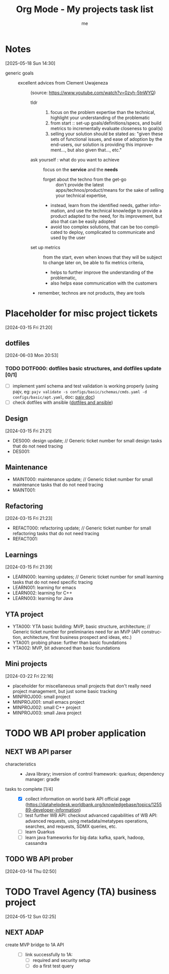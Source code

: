 # -*- mode: org -*-
#+TITLE: Org Mode - My projects task list
#+LANGUAGE:  en
#+AUTHOR: me
#+OPTIONS:   H:3 num:t   toc:3 \n:nil @:t ::t |:t ^:nil -:t f:t *:t <:nil
#+OPTIONS:   TeX:t LaTeX:nil skip:nil d:nil todo:t pri:nil tags:not-in-toc
#+OPTIONS:   author:t creator:t timestamp:t email:t
#+DESCRIPTION: A description of projects (ongoing and others).
#+KEYWORDS:  org-mode Emacs organization GTD getting-things-done project
#+INFOJS_OPT: view:nil toc:t ltoc:t mouse:underline buttons:0 path:http://orgmode.org/org-info.js
#+CATEGORY: Projects
#+TAGS: Projects
#+EXPORT_SELECT_TAGS: export
#+EXPORT_EXCLUDE_TAGS: noexport

* Notes
[2025-05-18 Sun 14:30]
- generic goals ::
  + excellent advices from Clement Uwajeneza :: (source: https://www.youtube.com/watch?v=0zyh-5tnWYQ)
    - tldr ::
      1. focus on the problem expertise than the technical, highlight your understanding of the problematic
      2. from start :: set-up goals/definitions/specs, and build metrics to incrementally evaluate closeness to goal(s)
      3. selling your solution should be stated as: "given these sets of functional issues, and ease of adoption by the end-users, our solution is providing this improvement..., but also given that..., etc."
    - ask yourself : what do you want to achieve :: focus on the *service* and the *needs*
      + forget about the techno from the get-go :: don't provide the latest apps/technos/product/means for the sake of selling your technical expertise,
      + instead, learn from the identified needs, gather information, and use the technical knowledge to provide a product adapted to the need, for its improvement, but also that can be easily adopted
      + avoid too complex solutions, that can be too complicated to deploy, complicated to communicate and used by the user
    - set up metrics :: from the start, even when knows that they will be subject to change later on, be able to fix metrics criteria,
      + helps to further improve the understanding of the problematic,
      + also helps ease communication with the customers
    - remember, technos are not products, they are tools
* Placeholder for misc project tickets
[2024-03-15 Fri 21:20]
** dotfiles
[2024-06-03 Mon 20:53]
*** TODO DOTF000: dotfiles basic structures, and dotfiles update [0/1]
  + [ ] implement yaml schema and test validation is working properly (using pajv, eg: ~pajv validate -s configs/basic/schemas/cmds.yaml -d configs/basic/apt.yaml~, doc: [[https://www.npmjs.com/package/pajv][pajv doc]])
  + [ ] check dotfiles with ansible ([[https://phelipetls.github.io/posts/introduction-to-ansible/][dotfiles and ansible]])
** Design
[2024-03-15 Fri 21:21]
- DES000: design update; // Generic ticket number for small design tasks that do not need tracing
- DES001:
** Maintenance
- MAINT000: maintenance update; // Generic ticket number for small maintenance tasks that do not need tracing
- MAINT001:  
** Refactoring
[2024-03-15 Fri 21:23]
- REFACT000: refactoring update; // Generic ticket number for small refactoring tasks that do not need tracing
- REFACT001:  
** Learnings
[2024-03-15 Fri 21:39]
- LEARN000: learning updates; // Generic ticket number for small learning tasks that do not need specific tracing
- LEARN001: learning for emacs
- LEARN002: learning for C++
- LEARN003: learning for Java
** YTA project
- YTA000: YTA basic building: MVP, basic structure, architecture; // Generic ticket number for preliminaries need for an MVP (API construction, architecture, first business prospect and ideas, etc.)
- YTA001: probing phase: further than basic foundations
- YTA002: MVP, bit advanced than basic foundations 
** Mini projects
[2024-03-22 Fri 22:16]
- placeholder for miscellaneous small projects that don't really need project management, but just some basic tracking
- MINPROJ000: small project
- MINPROJ001: small emacs project 
- MINPROJ002: small C++ project 
- MINPROJ003: small Java project 
* TODO WB API prober application
** NEXT WB API parser
- characteristics ::
  + Java library; inversion of control framework: quarkus; dependency manager: gradle
- tasks to complete [1/4] ::
  + [X] collect information on world bank API official page (https://datahelpdesk.worldbank.org/knowledgebase/topics/125589-developer-information)
  + [ ] test further WB API: checkout advanced capabilities of WB API: advanced requests, using metadata/metatypes operations, searches, and requests, SDMX queries, etc.
  + [ ] learn Quarkus
  + [ ] learn java frameworks for big data: kafka, spark, hadoop, cassandra
** TODO WB API prober
[2024-03-14 Thu 02:50]
* TODO Travel Agency (TA) business project
[2024-05-12 Sun 02:25]
** NEXT ADAP
- create MVP bridge to 1A API ::
  + [ ] link successfully to 1A:
    - [ ] required and security setup
    - [ ] do a first test query
